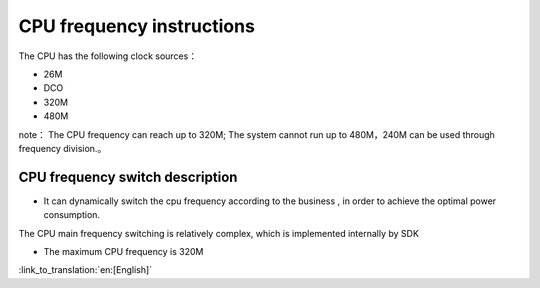 CPU frequency instructions
======================================
The CPU has the following clock sources：

- 26M
- DCO
- 320M
- 480M


note：
The CPU frequency can reach up to 320M; The system cannot run up to 480M，240M can be used through frequency division.。

CPU frequency switch description
-----------------------------------------------
- It can dynamically switch the cpu frequency according to the business , in order to achieve the optimal power consumption. 
The CPU main frequency switching is relatively complex, which is implemented internally by SDK

- The maximum CPU frequency is 320M

:link_to_translation:`en:[English]`

